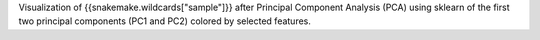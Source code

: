 Visualization of {{snakemake.wildcards["sample"]}} after Principal Component Analysis (PCA) using sklearn of the first two principal components (PC1 and PC2) colored by selected features.
